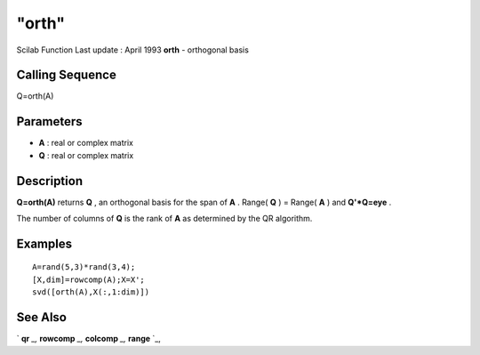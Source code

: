 ====
"orth"
====

Scilab Function Last update : April 1993
**orth** - orthogonal basis



Calling Sequence
~~~~~~~~~~~~~~~~

Q=orth(A)




Parameters
~~~~~~~~~~


+ **A** : real or complex matrix
+ **Q** : real or complex matrix




Description
~~~~~~~~~~~

**Q=orth(A)** returns **Q** , an orthogonal basis for the span of
**A** . Range( **Q** ) = Range( **A** ) and **Q'*Q=eye** .

The number of columns of **Q** is the rank of **A** as determined by
the QR algorithm.



Examples
~~~~~~~~


::

    
    
    A=rand(5,3)*rand(3,4);
    [X,dim]=rowcomp(A);X=X';
    svd([orth(A),X(:,1:dim)])
     
      




See Also
~~~~~~~~

` **qr** `_,` **rowcomp** `_,` **colcomp** `_,` **range** `_,

.. _
      : ://./linear/colcomp.htm
.. _
      : ://./linear/qr.htm
.. _
      : ://./linear/rowcomp.htm
.. _
      : ://./linear/range.htm


